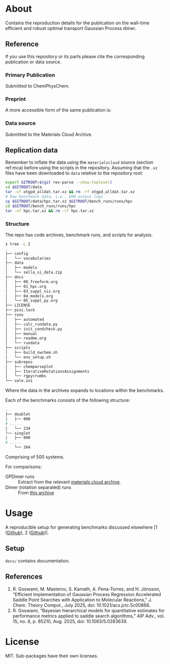 * About
Contains the reproduction details for the publication on the wall-time efficient and robust optimal transport Gaussian Process dimer.

** Reference
If you use this repository or its parts please cite the corresponding publication or data source.
*** Primary Publication
Submitted to ChemPhysChem.
*** Preprint
A more accessible form of the same publication is:

# #+begin_quote
# R. Goswami, and H. Jónsson, “Adaptive Pruning for Increased Robustness and Reduced Computational Overhead in Gaussian Process Accelerated Saddle Point Searches,” Oct 08, 2025, arXiv: arXiv:2505.13621. doi: 10.48550/arXiv.2505.13621.
# #+end_quote
*** Data source
:PROPERTIES:
:CUSTOM_ID: mca
:END:
Submitted to the Materials Cloud Archive.
# #+begin_quote
# Rohit Goswami, Bayesian hierarchical models for quantitative estimates for performance metrics applied to saddle search algorithms, Materials Cloud Archive 2025.X (2025),
# #+end_quote
** Replication data
Remember to inflate the data using the ~materialscloud~ source (section ref:mca) before using the scripts in the repository. Assuming that the ~.xz~ files have been downloaded to ~data~ relative to the repository root:
#+begin_src bash
export GITROOT=$(git rev-parse --show-toplevel)
cd $GITROOT/data
tar -xf otgpd_alldat.tar.xz && rm -rf otgpd_alldat.tar.xz
# Raw benchmark data, i.e., EON output logs
cp $GITROOT/data/hpc.tar.xz $GITROOT/bench_runs/runs/hpc
cd $GITROOT/bench_runs/runs/hpc
tar -xf hpc.tar.xz && rm -rf hpc.tar.xz
#+end_src
*** Structure
The repo has code archives, benchmark runs, and scripts for analysis.
#+begin_src bash
❯ tree -L 2
.
├── config
│   └── vocabularies
├── data
│   ├── models
│   └── sella_si_data.zip
├── docs
│   ├── 00_freeform.org
│   ├── 01_hpc.org
│   ├── 03_suppl_viz.org
│   ├── 04_models.org
│   └── 05_suppl_py.org
├── LICENSE
├── pixi.lock
├── runs
│   ├── automated
│   ├── calc_rundata.py
│   ├── init_condcheck.py
│   ├── manual
│   ├── readme.org
│   └── rundata
├── scripts
│   ├── build_nwchem.sh
│   └── env_setup.sh
├── subrepos
│   ├── chemparseplot
│   ├── IterativeRotationsAssignments
│   └── rgpycrumbs
└── vale.ini
#+end_src

Where the data in the archives expands to locations within the benchmarks.

Each of the benchmarks consists of the following structure:

#+begin_src bash
.
├── doublet
│   ├── 000
# .....
│   └── 234
└── singlet
│   ├── 000
# .....
    └── 264
#+end_src

Comprising of 500 systems.

For comparisons:
- GPDimer runs :: Extract from the relevant [[https://archive.materialscloud.org/record/2025.87][materials cloud archive]].
- Dimer (rotation separated) runs :: From [[https://archive.materialscloud.org/record/2025.91][this archive]]
* Usage
A reproducible setup for generating benchmarks discussed elsewhere [1 ([[https://github.com/TheochemUI/gpr_sella_repro][Github]]), 2 ([[https://github.com/HaoZeke/brms_idrot_repro/blob/main/readme.org][Github]])].

** Setup
~docs/~ contains documentation.

** References
1. R. Goswami, M. Masterov, S. Kamath, A. Pena-Torres, and H. Jónsson, “Efficient Implementation of Gaussian Process Regression Accelerated Saddle Point Searches with Application to Molecular Reactions,” J. Chem. Theory Comput., July 2025, doi: 10.1021/acs.jctc.5c00866.
2. R. Goswami, “Bayesian hierarchical models for quantitative estimates for performance metrics applied to saddle search algorithms,” AIP Adv., vol. 15, no. 8, p. 85210, Aug. 2025, doi: 10.1063/5.0283639.
* License
MIT. Sub-packages have their own licenses.
